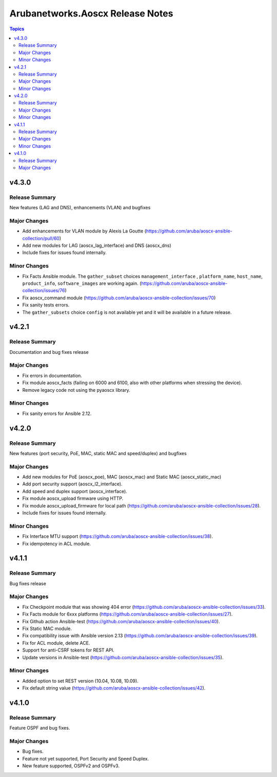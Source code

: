 =================================
Arubanetworks.Aoscx Release Notes
=================================

.. contents:: Topics


v4.3.0
======

Release Summary
---------------

New features (LAG and DNS), enhancements (VLAN) and bugfixes

Major Changes
-------------

- Add enhancements for VLAN module by Alexis La Goutte (https://github.com/aruba/aoscx-ansible-collection/pull/60)
- Add new modules for LAG (aoscx_lag_interface) and DNS (aoscx_dns)
- Include fixes for issues found internally.

Minor Changes
-------------

- Fix Facts Ansible module. The ``gather_subset`` choices ``management_interface`` , ``platform_name``, ``host_name``, ``product_info``, ``software_images`` are working again. (https://github.com/aruba/aoscx-ansible-collection/issues/76)
- Fix aoscx_command module (https://github.com/aruba/aoscx-ansible-collection/issues/70)
- Fix sanity tests errors.
- The ``gather_subsets`` choice ``config`` is not available yet and it will be available in a future release.

v4.2.1
======

Release Summary
---------------

Documentation and bug fixes release

Major Changes
-------------

- Fix errors in documentation.
- Fix module aoscx_facts (failing on 6000 and 6100, also with other platforms when stressing the device).
- Remove legacy code not using the pyaoscx library.

Minor Changes
-------------

- Fix sanity errors for Ansible 2.12.

v4.2.0
======

Release Summary
---------------

New features (port security, PoE, MAC, static MAC and speed/duplex) and bugfixes

Major Changes
-------------

- Add new modules for PoE (aoscx_poe), MAC (aoscx_mac) and Static MAC (aoscx_static_mac)
- Add port security support (aoscx_l2_interface).
- Add speed and duplex support (aoscx_interface).
- Fix module aoscx_upload firmware using HTTP.
- Fix module aoscx_upload_firmware for local path (https://github.com/aruba/aoscx-ansible-collection/issues/28).
- Include fixes for issues found internally.

Minor Changes
-------------

- Fix Interface MTU support (https://github.com/aruba/aoscx-ansible-collection/issues/38).
- Fix idempotency in ACL module.

v4.1.1
======

Release Summary
---------------

Bug fixes release

Major Changes
-------------

- Fix Checkpoint module that was showing 404 error (https://github.com/aruba/aoscx-ansible-collection/issues/33).
- Fix Facts module for 6xxx platforms (https://github.com/aruba/aoscx-ansible-collection/issues/27).
- Fix Github action Ansible-test (https://github.com/aruba/aoscx-ansible-collection/issues/40).
- Fix Static MAC module.
- Fix compatibility issue with Ansible version 2.13 (https://github.com/aruba/aoscx-ansible-collection/issues/39).
- Fix for ACL module, delete ACE.
- Support for anti-CSRF tokens for REST API.
- Update versions in Ansible-test (https://github.com/aruba/aoscx-ansible-collection/issues/35).

Minor Changes
-------------

- Added option to set REST version (10.04, 10.08, 10.09).
- Fix default string value (https://github.com/aruba/aoscx-ansible-collection/issues/42).

v4.1.0
======

Release Summary
---------------

Feature OSPF and bug fixes.

Major Changes
-------------

- Bug fixes.
- Feature not yet supported, Port Security and Speed Duplex.
- New feature supported, OSPFv2 and OSPFv3.
